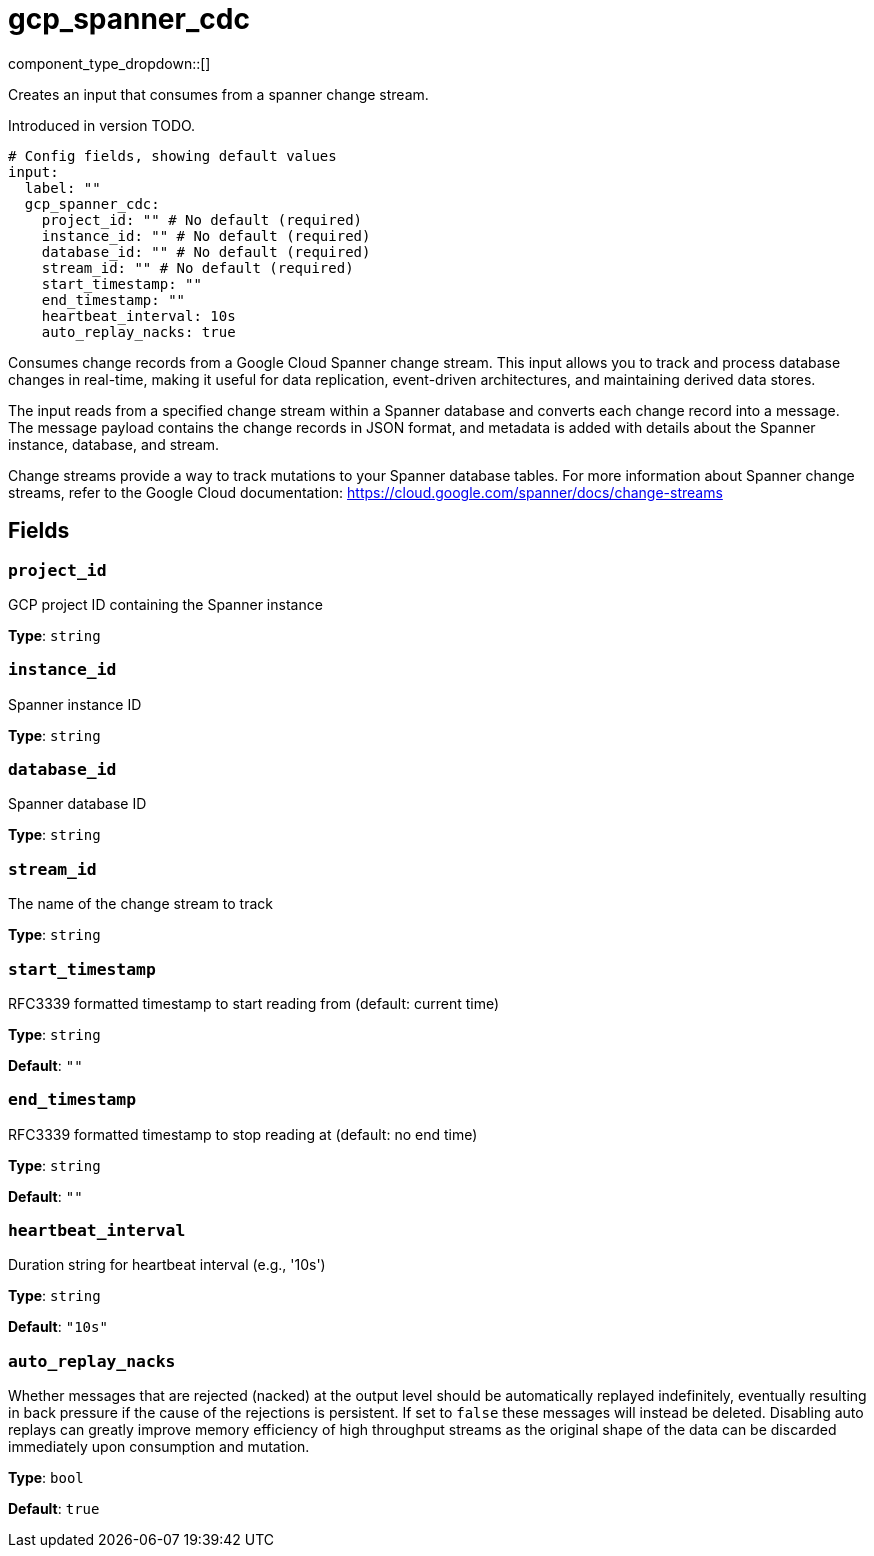 = gcp_spanner_cdc
:type: input
:status: beta
:categories: ["Services","GCP"]



////
     THIS FILE IS AUTOGENERATED!

     To make changes, edit the corresponding source file under:

     https://github.com/redpanda-data/connect/tree/main/internal/impl/<provider>.

     And:

     https://github.com/redpanda-data/connect/tree/main/cmd/tools/docs_gen/templates/plugin.adoc.tmpl
////

// © 2024 Redpanda Data Inc.


component_type_dropdown::[]


Creates an input that consumes from a spanner change stream.

Introduced in version TODO.

```yml
# Config fields, showing default values
input:
  label: ""
  gcp_spanner_cdc:
    project_id: "" # No default (required)
    instance_id: "" # No default (required)
    database_id: "" # No default (required)
    stream_id: "" # No default (required)
    start_timestamp: ""
    end_timestamp: ""
    heartbeat_interval: 10s
    auto_replay_nacks: true
```

Consumes change records from a Google Cloud Spanner change stream. This input allows
you to track and process database changes in real-time, making it useful for data
replication, event-driven architectures, and maintaining derived data stores.

The input reads from a specified change stream within a Spanner database and converts
each change record into a message. The message payload contains the change records in
JSON format, and metadata is added with details about the Spanner instance, database,
and stream.

Change streams provide a way to track mutations to your Spanner database tables. For
more information about Spanner change streams, refer to the Google Cloud documentation:
https://cloud.google.com/spanner/docs/change-streams


== Fields

=== `project_id`

GCP project ID containing the Spanner instance


*Type*: `string`


=== `instance_id`

Spanner instance ID


*Type*: `string`


=== `database_id`

Spanner database ID


*Type*: `string`


=== `stream_id`

The name of the change stream to track


*Type*: `string`


=== `start_timestamp`

RFC3339 formatted timestamp to start reading from (default: current time)


*Type*: `string`

*Default*: `""`

=== `end_timestamp`

RFC3339 formatted timestamp to stop reading at (default: no end time)


*Type*: `string`

*Default*: `""`

=== `heartbeat_interval`

Duration string for heartbeat interval (e.g., '10s')


*Type*: `string`

*Default*: `"10s"`

=== `auto_replay_nacks`

Whether messages that are rejected (nacked) at the output level should be automatically replayed indefinitely, eventually resulting in back pressure if the cause of the rejections is persistent. If set to `false` these messages will instead be deleted. Disabling auto replays can greatly improve memory efficiency of high throughput streams as the original shape of the data can be discarded immediately upon consumption and mutation.


*Type*: `bool`

*Default*: `true`


